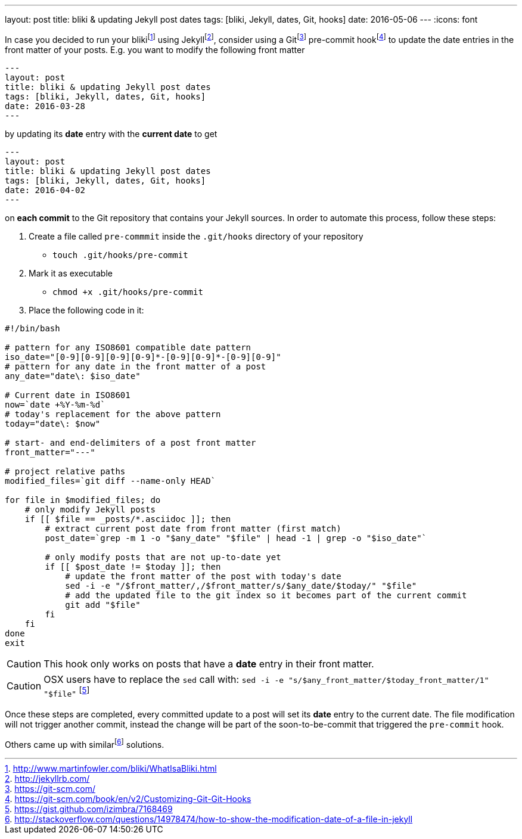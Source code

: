 ---
layout: post
title: bliki & updating Jekyll post dates
tags: [bliki, Jekyll, dates, Git, hooks]
date: 2016-05-06
---
:icons: font

In case you decided to run your blikifootnote:[http://www.martinfowler.com/bliki/WhatIsaBliki.html] using Jekyllfootnote:[http://jekyllrb.com/], consider using a Gitfootnote:[https://git-scm.com/] pre-commit hookfootnote:[https://git-scm.com/book/en/v2/Customizing-Git-Git-Hooks] to update the date entries in the front matter of your posts. E.g. you want to modify the following front matter

[source, yaml]
----
---
layout: post
title: bliki & updating Jekyll post dates
tags: [bliki, Jekyll, dates, Git, hooks]
date: 2016-03-28
---
----

by updating its *date* entry with the *current date* to get

[source, yaml]
----
---
layout: post
title: bliki & updating Jekyll post dates
tags: [bliki, Jekyll, dates, Git, hooks]
date: 2016-04-02
---
----

on *each commit* to the Git repository that contains your Jekyll sources. In order to automate this process, follow these steps:

. Create a file called `pre-commmit` inside the `.git/hooks` directory of your repository
  * `touch .git/hooks/pre-commit`
. Mark it as executable
  * `chmod +x .git/hooks/pre-commit`
. Place the following code in it:

[source, bash]
----
#!/bin/bash

# pattern for any ISO8601 compatible date pattern
iso_date="[0-9][0-9][0-9][0-9]*-[0-9][0-9]*-[0-9][0-9]"
# pattern for any date in the front matter of a post
any_date="date\: $iso_date"

# Current date in ISO8601
now=`date +%Y-%m-%d`
# today's replacement for the above pattern
today="date\: $now"

# start- and end-delimiters of a post front matter
front_matter="---"

# project relative paths
modified_files=`git diff --name-only HEAD`

for file in $modified_files; do
    # only modify Jekyll posts
    if [[ $file == _posts/*.asciidoc ]]; then
        # extract current post date from front matter (first match)
        post_date=`grep -m 1 -o "$any_date" "$file" | head -1 | grep -o "$iso_date"`

        # only modify posts that are not up-to-date yet
        if [[ $post_date != $today ]]; then
            # update the front matter of the post with today's date
            sed -i -e "/$front_matter/,/$front_matter/s/$any_date/$today/" "$file"
            # add the updated file to the git index so it becomes part of the current commit
            git add "$file"
        fi
    fi
done
exit
----

CAUTION: This hook only works on posts that have a *date* entry in their front matter.

CAUTION: OSX users have to replace the `sed` call with: `sed -i -e "s/$any_front_matter/$today_front_matter/1" "$file"` footnote:[https://gist.github.com/izimbra/7168469]

Once these steps are completed, every committed update to a post will set its *date* entry to the current date. The file modification will not trigger another commit, instead the change will be part of the soon-to-be-commit that triggered the `pre-commit` hook.

Others came up with similarfootnote:[http://stackoverflow.com/questions/14978474/how-to-show-the-modification-date-of-a-file-in-jekyll] solutions.
